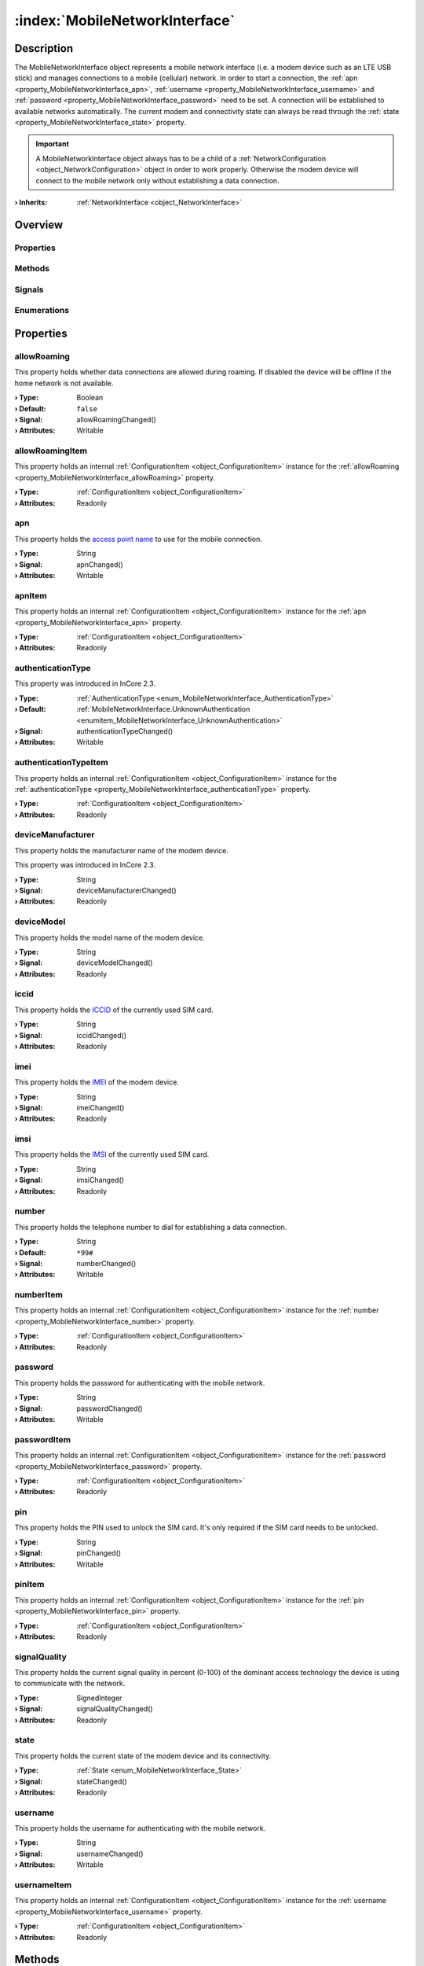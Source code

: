 
.. _object_MobileNetworkInterface:


:index:`MobileNetworkInterface`
-------------------------------

Description
***********

The MobileNetworkInterface object represents a mobile network interface (i.e. a modem device such as an LTE USB stick) and manages connections to a mobile (cellular) network. In order to start a connection, the :ref:`apn <property_MobileNetworkInterface_apn>`, :ref:`username <property_MobileNetworkInterface_username>` and :ref:`password <property_MobileNetworkInterface_password>` need to be set. A connection will be established to available networks automatically. The current modem and connectivity state can always be read through the :ref:`state <property_MobileNetworkInterface_state>` property.

.. important:: A MobileNetworkInterface object always has to be a child of a :ref:`NetworkConfiguration <object_NetworkConfiguration>` object in order to work properly. Otherwise the modem device will connect to the mobile network only without establishing a data connection.

:**› Inherits**: :ref:`NetworkInterface <object_NetworkInterface>`

Overview
********

Properties
++++++++++

.. hlist::
  :columns: 3

  * :ref:`allowRoaming <property_MobileNetworkInterface_allowRoaming>`
  * :ref:`allowRoamingItem <property_MobileNetworkInterface_allowRoamingItem>`
  * :ref:`apn <property_MobileNetworkInterface_apn>`
  * :ref:`apnItem <property_MobileNetworkInterface_apnItem>`
  * :ref:`authenticationType <property_MobileNetworkInterface_authenticationType>`
  * :ref:`authenticationTypeItem <property_MobileNetworkInterface_authenticationTypeItem>`
  * :ref:`deviceManufacturer <property_MobileNetworkInterface_deviceManufacturer>`
  * :ref:`deviceModel <property_MobileNetworkInterface_deviceModel>`
  * :ref:`iccid <property_MobileNetworkInterface_iccid>`
  * :ref:`imei <property_MobileNetworkInterface_imei>`
  * :ref:`imsi <property_MobileNetworkInterface_imsi>`
  * :ref:`number <property_MobileNetworkInterface_number>`
  * :ref:`numberItem <property_MobileNetworkInterface_numberItem>`
  * :ref:`password <property_MobileNetworkInterface_password>`
  * :ref:`passwordItem <property_MobileNetworkInterface_passwordItem>`
  * :ref:`pin <property_MobileNetworkInterface_pin>`
  * :ref:`pinItem <property_MobileNetworkInterface_pinItem>`
  * :ref:`signalQuality <property_MobileNetworkInterface_signalQuality>`
  * :ref:`state <property_MobileNetworkInterface_state>`
  * :ref:`username <property_MobileNetworkInterface_username>`
  * :ref:`usernameItem <property_MobileNetworkInterface_usernameItem>`
  * :ref:`NetworkInterface.dhcpClientIdentifier <property_NetworkInterface_dhcpClientIdentifier>`
  * :ref:`NetworkInterface.enabled <property_NetworkInterface_enabled>`
  * :ref:`NetworkInterface.enabledItem <property_NetworkInterface_enabledItem>`
  * :ref:`NetworkInterface.error <property_NetworkInterface_error>`
  * :ref:`NetworkInterface.errorString <property_NetworkInterface_errorString>`
  * :ref:`NetworkInterface.hardwareAddress <property_NetworkInterface_hardwareAddress>`
  * :ref:`NetworkInterface.hardwareAddressItem <property_NetworkInterface_hardwareAddressItem>`
  * :ref:`NetworkInterface.hardwareName <property_NetworkInterface_hardwareName>`
  * :ref:`NetworkInterface.networkAddresses <property_NetworkInterface_networkAddresses>`
  * :ref:`NetworkInterface.operationalState <property_NetworkInterface_operationalState>`
  * :ref:`NetworkInterface.routes <property_NetworkInterface_routes>`
  * :ref:`NetworkInterface.setupState <property_NetworkInterface_setupState>`
  * :ref:`NetworkInterface.useRoutes <property_NetworkInterface_useRoutes>`
  * :ref:`NetworkInterface.useRoutesItem <property_NetworkInterface_useRoutesItem>`
  * :ref:`ConfigurationObject.items <property_ConfigurationObject_items>`
  * :ref:`ConfigurationObject.name <property_ConfigurationObject_name>`
  * :ref:`ConfigurationObject.nameItem <property_ConfigurationObject_nameItem>`
  * :ref:`Object.objectId <property_Object_objectId>`
  * :ref:`Object.parent <property_Object_parent>`

Methods
+++++++

.. hlist::
  :columns: 1

  * :ref:`sendMessage() <method_MobileNetworkInterface_sendMessage>`
  * :ref:`Object.fromJson() <method_Object_fromJson>`
  * :ref:`Object.toJson() <method_Object_toJson>`

Signals
+++++++

.. hlist::
  :columns: 2

  * :ref:`connected() <signal_MobileNetworkInterface_connected>`
  * :ref:`disconnected() <signal_MobileNetworkInterface_disconnected>`
  * :ref:`messageReceived() <signal_MobileNetworkInterface_messageReceived>`
  * :ref:`messageSent() <signal_MobileNetworkInterface_messageSent>`
  * :ref:`NetworkInterface.errorOccurred() <signal_NetworkInterface_errorOccurred>`
  * :ref:`NetworkInterface.routesDataChanged() <signal_NetworkInterface_routesDataChanged>`
  * :ref:`ConfigurationObject.itemsDataChanged() <signal_ConfigurationObject_itemsDataChanged>`
  * :ref:`Object.completed() <signal_Object_completed>`

Enumerations
++++++++++++

.. hlist::
  :columns: 1

  * :ref:`AuthenticationType <enum_MobileNetworkInterface_AuthenticationType>`
  * :ref:`State <enum_MobileNetworkInterface_State>`
  * :ref:`NetworkInterface.DhcpClientIdentifier <enum_NetworkInterface_DhcpClientIdentifier>`
  * :ref:`NetworkInterface.Error <enum_NetworkInterface_Error>`
  * :ref:`NetworkInterface.OperationalState <enum_NetworkInterface_OperationalState>`
  * :ref:`NetworkInterface.SetupState <enum_NetworkInterface_SetupState>`



Properties
**********


.. _property_MobileNetworkInterface_allowRoaming:

.. _signal_MobileNetworkInterface_allowRoamingChanged:

.. index::
   single: allowRoaming

allowRoaming
++++++++++++

This property holds whether data connections are allowed during roaming. If disabled the device will be offline if the home network is not available.

:**› Type**: Boolean
:**› Default**: ``false``
:**› Signal**: allowRoamingChanged()
:**› Attributes**: Writable


.. _property_MobileNetworkInterface_allowRoamingItem:

.. index::
   single: allowRoamingItem

allowRoamingItem
++++++++++++++++

This property holds an internal :ref:`ConfigurationItem <object_ConfigurationItem>` instance for the :ref:`allowRoaming <property_MobileNetworkInterface_allowRoaming>` property.

:**› Type**: :ref:`ConfigurationItem <object_ConfigurationItem>`
:**› Attributes**: Readonly


.. _property_MobileNetworkInterface_apn:

.. _signal_MobileNetworkInterface_apnChanged:

.. index::
   single: apn

apn
+++

This property holds the `access point name <https://en.wikipedia.org/wiki/Access_Point_Name>`_ to use for the mobile connection.

:**› Type**: String
:**› Signal**: apnChanged()
:**› Attributes**: Writable


.. _property_MobileNetworkInterface_apnItem:

.. index::
   single: apnItem

apnItem
+++++++

This property holds an internal :ref:`ConfigurationItem <object_ConfigurationItem>` instance for the :ref:`apn <property_MobileNetworkInterface_apn>` property.

:**› Type**: :ref:`ConfigurationItem <object_ConfigurationItem>`
:**› Attributes**: Readonly


.. _property_MobileNetworkInterface_authenticationType:

.. _signal_MobileNetworkInterface_authenticationTypeChanged:

.. index::
   single: authenticationType

authenticationType
++++++++++++++++++



This property was introduced in InCore 2.3.

:**› Type**: :ref:`AuthenticationType <enum_MobileNetworkInterface_AuthenticationType>`
:**› Default**: :ref:`MobileNetworkInterface.UnknownAuthentication <enumitem_MobileNetworkInterface_UnknownAuthentication>`
:**› Signal**: authenticationTypeChanged()
:**› Attributes**: Writable


.. _property_MobileNetworkInterface_authenticationTypeItem:

.. index::
   single: authenticationTypeItem

authenticationTypeItem
++++++++++++++++++++++

This property holds an internal :ref:`ConfigurationItem <object_ConfigurationItem>` instance for the :ref:`authenticationType <property_MobileNetworkInterface_authenticationType>` property.

:**› Type**: :ref:`ConfigurationItem <object_ConfigurationItem>`
:**› Attributes**: Readonly


.. _property_MobileNetworkInterface_deviceManufacturer:

.. _signal_MobileNetworkInterface_deviceManufacturerChanged:

.. index::
   single: deviceManufacturer

deviceManufacturer
++++++++++++++++++

This property holds the manufacturer name of the modem device.

This property was introduced in InCore 2.3.

:**› Type**: String
:**› Signal**: deviceManufacturerChanged()
:**› Attributes**: Readonly


.. _property_MobileNetworkInterface_deviceModel:

.. _signal_MobileNetworkInterface_deviceModelChanged:

.. index::
   single: deviceModel

deviceModel
+++++++++++

This property holds the model name of the modem device.

:**› Type**: String
:**› Signal**: deviceModelChanged()
:**› Attributes**: Readonly


.. _property_MobileNetworkInterface_iccid:

.. _signal_MobileNetworkInterface_iccidChanged:

.. index::
   single: iccid

iccid
+++++

This property holds the `ICCID <https://en.wikipedia.org/wiki/SIM_card#ICCID>`_ of the currently used SIM card.

:**› Type**: String
:**› Signal**: iccidChanged()
:**› Attributes**: Readonly


.. _property_MobileNetworkInterface_imei:

.. _signal_MobileNetworkInterface_imeiChanged:

.. index::
   single: imei

imei
++++

This property holds the `IMEI <https://en.wikipedia.org/wiki/International_Mobile_Equipment_Identity>`_ of the modem device.

:**› Type**: String
:**› Signal**: imeiChanged()
:**› Attributes**: Readonly


.. _property_MobileNetworkInterface_imsi:

.. _signal_MobileNetworkInterface_imsiChanged:

.. index::
   single: imsi

imsi
++++

This property holds the `IMSI <https://en.wikipedia.org/wiki/International_mobile_subscriber_identity>`_ of the currently used SIM card.

:**› Type**: String
:**› Signal**: imsiChanged()
:**› Attributes**: Readonly


.. _property_MobileNetworkInterface_number:

.. _signal_MobileNetworkInterface_numberChanged:

.. index::
   single: number

number
++++++

This property holds the telephone number to dial for establishing a data connection.

:**› Type**: String
:**› Default**: ``*99#``
:**› Signal**: numberChanged()
:**› Attributes**: Writable


.. _property_MobileNetworkInterface_numberItem:

.. index::
   single: numberItem

numberItem
++++++++++

This property holds an internal :ref:`ConfigurationItem <object_ConfigurationItem>` instance for the :ref:`number <property_MobileNetworkInterface_number>` property.

:**› Type**: :ref:`ConfigurationItem <object_ConfigurationItem>`
:**› Attributes**: Readonly


.. _property_MobileNetworkInterface_password:

.. _signal_MobileNetworkInterface_passwordChanged:

.. index::
   single: password

password
++++++++

This property holds the password for authenticating with the mobile network.

:**› Type**: String
:**› Signal**: passwordChanged()
:**› Attributes**: Writable


.. _property_MobileNetworkInterface_passwordItem:

.. index::
   single: passwordItem

passwordItem
++++++++++++

This property holds an internal :ref:`ConfigurationItem <object_ConfigurationItem>` instance for the :ref:`password <property_MobileNetworkInterface_password>` property.

:**› Type**: :ref:`ConfigurationItem <object_ConfigurationItem>`
:**› Attributes**: Readonly


.. _property_MobileNetworkInterface_pin:

.. _signal_MobileNetworkInterface_pinChanged:

.. index::
   single: pin

pin
+++

This property holds the PIN used to unlock the SIM card. It's only required if the SIM card needs to be unlocked.

:**› Type**: String
:**› Signal**: pinChanged()
:**› Attributes**: Writable


.. _property_MobileNetworkInterface_pinItem:

.. index::
   single: pinItem

pinItem
+++++++

This property holds an internal :ref:`ConfigurationItem <object_ConfigurationItem>` instance for the :ref:`pin <property_MobileNetworkInterface_pin>` property.

:**› Type**: :ref:`ConfigurationItem <object_ConfigurationItem>`
:**› Attributes**: Readonly


.. _property_MobileNetworkInterface_signalQuality:

.. _signal_MobileNetworkInterface_signalQualityChanged:

.. index::
   single: signalQuality

signalQuality
+++++++++++++

This property holds the current signal quality in percent (0-100) of the dominant access technology the device is using to communicate with the network.

:**› Type**: SignedInteger
:**› Signal**: signalQualityChanged()
:**› Attributes**: Readonly


.. _property_MobileNetworkInterface_state:

.. _signal_MobileNetworkInterface_stateChanged:

.. index::
   single: state

state
+++++

This property holds the current state of the modem device and its connectivity.

:**› Type**: :ref:`State <enum_MobileNetworkInterface_State>`
:**› Signal**: stateChanged()
:**› Attributes**: Readonly


.. _property_MobileNetworkInterface_username:

.. _signal_MobileNetworkInterface_usernameChanged:

.. index::
   single: username

username
++++++++

This property holds the username for authenticating with the mobile network.

:**› Type**: String
:**› Signal**: usernameChanged()
:**› Attributes**: Writable


.. _property_MobileNetworkInterface_usernameItem:

.. index::
   single: usernameItem

usernameItem
++++++++++++

This property holds an internal :ref:`ConfigurationItem <object_ConfigurationItem>` instance for the :ref:`username <property_MobileNetworkInterface_username>` property.

:**› Type**: :ref:`ConfigurationItem <object_ConfigurationItem>`
:**› Attributes**: Readonly

Methods
*******


.. _method_MobileNetworkInterface_sendMessage:

.. index::
   single: sendMessage

sendMessage(String recipientNumbers, String text)
+++++++++++++++++++++++++++++++++++++++++++++++++

This method sends a text message (SMS) using the modem. The phone number(s) of the SMS recipient(s) have to be supplied in the ``recipientNumbers`` argument. To send more than one SMS separate the phone numbers with comma. Included spaces will be removed. If the message text in the ``text`` parameter contains non-ASCII characters the Unicode (UCS-2) encoding is used which requires 2 bytes per character. This may be relevant if the number of SMS that can be sent in a time period is limited. 

It returns ``true`` if the send operation has been initiated successfully. Errors occurring while sending the SMS are signaled through the :ref:`NetworkInterface.error <property_NetworkInterface_error>` property.

This method was introduced in InCore 2.3.

:**› Returns**: Boolean


Signals
*******


.. _signal_MobileNetworkInterface_connected:

.. index::
   single: connected

connected()
+++++++++++

This signal is emitted when a data connection has been established, i.e. :ref:`state <property_MobileNetworkInterface_state>` changed to :ref:`MobileNetworkInterface.StateConnected <enumitem_MobileNetworkInterface_StateConnected>`.



.. _signal_MobileNetworkInterface_disconnected:

.. index::
   single: disconnected

disconnected()
++++++++++++++

This signal is emitted when the connection to the mobile network has been closed, i.e. :ref:`state <property_MobileNetworkInterface_state>` is not :ref:`MobileNetworkInterface.StateConnected <enumitem_MobileNetworkInterface_StateConnected>` yet/any longer.



.. _signal_MobileNetworkInterface_messageReceived:

.. index::
   single: messageReceived

messageReceived(String messageText, String messageId)
+++++++++++++++++++++++++++++++++++++++++++++++++++++

This signal is emitted when a text message (SMS) has been received. The message text is available trough the `m̀essageText`` argument. The internal ID of the received message is supplied in the ``messageId`` argument.

This signal was introduced in InCore 2.3.



.. _signal_MobileNetworkInterface_messageSent:

.. index::
   single: messageSent

messageSent(String messageId)
+++++++++++++++++++++++++++++

This signal is emitted when a text message (SMS) has been sent successfully. It's not emitted if an error occurred while sending. The internal ID of the sent message is supplied in the ``messageId`` argument

This signal was introduced in InCore 2.3.


Enumerations
************


.. _enum_MobileNetworkInterface_AuthenticationType:

.. index::
   single: AuthenticationType

AuthenticationType
++++++++++++++++++



.. index::
   single: MobileNetworkInterface.UnknownAuthentication
.. index::
   single: MobileNetworkInterface.NoAuthentication
.. index::
   single: MobileNetworkInterface.PAP
.. index::
   single: MobileNetworkInterface.CHAP
.. index::
   single: MobileNetworkInterface.MSCHAP
.. index::
   single: MobileNetworkInterface.MSCHAPv2
.. index::
   single: MobileNetworkInterface.EAP
.. list-table::
  :widths: auto
  :header-rows: 1

  * - Name
    - Value
    - Description

      .. _enumitem_MobileNetworkInterface_UnknownAuthentication:
  * - ``MobileNetworkInterface.UnknownAuthentication``
    - ``0``
    - 

      .. _enumitem_MobileNetworkInterface_NoAuthentication:
  * - ``MobileNetworkInterface.NoAuthentication``
    - ``1``
    - 

      .. _enumitem_MobileNetworkInterface_PAP:
  * - ``MobileNetworkInterface.PAP``
    - ``2``
    - 

      .. _enumitem_MobileNetworkInterface_CHAP:
  * - ``MobileNetworkInterface.CHAP``
    - ``3``
    - 

      .. _enumitem_MobileNetworkInterface_MSCHAP:
  * - ``MobileNetworkInterface.MSCHAP``
    - ``4``
    - 

      .. _enumitem_MobileNetworkInterface_MSCHAPv2:
  * - ``MobileNetworkInterface.MSCHAPv2``
    - ``5``
    - 

      .. _enumitem_MobileNetworkInterface_EAP:
  * - ``MobileNetworkInterface.EAP``
    - ``6``
    - 


.. _enum_MobileNetworkInterface_State:

.. index::
   single: State

State
+++++

This enumeration describes all possible states of the modem device represented by the object.

.. index::
   single: MobileNetworkInterface.StateNoDevice
.. index::
   single: MobileNetworkInterface.StateFailed
.. index::
   single: MobileNetworkInterface.StateUnknown
.. index::
   single: MobileNetworkInterface.StateInitializing
.. index::
   single: MobileNetworkInterface.StateLocked
.. index::
   single: MobileNetworkInterface.StateDisabled
.. index::
   single: MobileNetworkInterface.StateDisabling
.. index::
   single: MobileNetworkInterface.StateEnabling
.. index::
   single: MobileNetworkInterface.StateEnabled
.. index::
   single: MobileNetworkInterface.StateSearching
.. index::
   single: MobileNetworkInterface.StateRegistered
.. index::
   single: MobileNetworkInterface.StateDisconnecting
.. index::
   single: MobileNetworkInterface.StateConnecting
.. index::
   single: MobileNetworkInterface.StateConnected
.. list-table::
  :widths: auto
  :header-rows: 1

  * - Name
    - Value
    - Description

      .. _enumitem_MobileNetworkInterface_StateNoDevice:
  * - ``MobileNetworkInterface.StateNoDevice``
    - ``0``
    - Could not find a modem device.

      .. _enumitem_MobileNetworkInterface_StateFailed:
  * - ``MobileNetworkInterface.StateFailed``
    - ``1``
    - The modem is unusable.

      .. _enumitem_MobileNetworkInterface_StateUnknown:
  * - ``MobileNetworkInterface.StateUnknown``
    - ``2``
    - The modem is in an unknown state.

      .. _enumitem_MobileNetworkInterface_StateInitializing:
  * - ``MobileNetworkInterface.StateInitializing``
    - ``3``
    - The modem is currently being initialized.

      .. _enumitem_MobileNetworkInterface_StateLocked:
  * - ``MobileNetworkInterface.StateLocked``
    - ``4``
    - The modem needs to be unlocked with a PIN.

      .. _enumitem_MobileNetworkInterface_StateDisabled:
  * - ``MobileNetworkInterface.StateDisabled``
    - ``5``
    - The modem is not enabled and is powered down.

      .. _enumitem_MobileNetworkInterface_StateDisabling:
  * - ``MobileNetworkInterface.StateDisabling``
    - ``6``
    - The modem is currently transitioning to the :ref:`MobileNetworkInterface.StateDisabled <enumitem_MobileNetworkInterface_StateDisabled>` state.

      .. _enumitem_MobileNetworkInterface_StateEnabling:
  * - ``MobileNetworkInterface.StateEnabling``
    - ``7``
    - The modem is currently transitioning to the :ref:`MobileNetworkInterface.StateEnabled <enumitem_MobileNetworkInterface_StateEnabled>` state.

      .. _enumitem_MobileNetworkInterface_StateEnabled:
  * - ``MobileNetworkInterface.StateEnabled``
    - ``8``
    - The modem is enabled and powered on but not registered with a network provider and not available for data connections.

      .. _enumitem_MobileNetworkInterface_StateSearching:
  * - ``MobileNetworkInterface.StateSearching``
    - ``9``
    - The modem is searching for a network provider to register with.

      .. _enumitem_MobileNetworkInterface_StateRegistered:
  * - ``MobileNetworkInterface.StateRegistered``
    - ``10``
    - The modem is registered with a network provider and data connections may be available for use.

      .. _enumitem_MobileNetworkInterface_StateDisconnecting:
  * - ``MobileNetworkInterface.StateDisconnecting``
    - ``11``
    - The modem is disconnecting and deactivating the last active packet data bearer. This state will not be entered if more than one packet data bearer is active and one of the active bearers is deactivated.

      .. _enumitem_MobileNetworkInterface_StateConnecting:
  * - ``MobileNetworkInterface.StateConnecting``
    - ``12``
    - The modem is activating and connecting the first packet data bearer. Subsequent bearer activations when another bearer is already active do not cause this state to be entered.

      .. _enumitem_MobileNetworkInterface_StateConnected:
  * - ``MobileNetworkInterface.StateConnected``
    - ``13``
    - One or more packet data bearers is active and connected, i.e. the device is online.


.. _example_MobileNetworkInterface:


Example
*******

.. code-block:: qml

    import InCore.Foundation 2.0
    
    Application {
        NetworkConfiguration {
            MobileNetworkInterface {
                id: wwan0
    
                // configure connection parameters
                apn: "internet.myprovider.de"
                username: "inhub"
                password: "MyS3cr3tP4ssw0rd"
                // print basic information when completed
                onCompleted: {
                    console.log("Device model:", deviceModel)
                    console.log("IMEI:", imei)
                    console.log("IMSI:", imsi)
                }
                // continuously print signal quality
                onSignalQualityChanged: {
                    console.log("Signal quality:", signalQuality)
                }
                // print state information
                onConnected: console.log("I'm online :-)")
                onDisconnected: console.log("I'm offline :-(")
                onStateChanged: console.log("Modem state", state)
    
                onMessageReceived: console.log(("SMS received: \"%1\"").arg(messageText))
            }
        }
    
        Counter {
            id: smsCounter
            interval: 30000
            onValueChanged: wwan0.sendMessage("+49123456789, +49135798642", ("Hello world! This is SMS number %1.").arg(value))
        }
    }
    